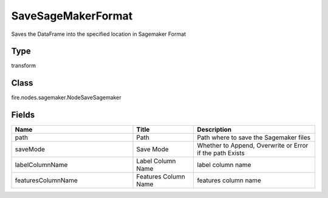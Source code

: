 SaveSageMakerFormat
=========== 

Saves the DataFrame into the specified location in Sagemaker Format

Type
--------- 

transform

Class
--------- 

fire.nodes.sagemaker.NodeSaveSagemaker

Fields
--------- 

.. list-table::
      :widths: 10 5 10
      :header-rows: 1

      * - Name
        - Title
        - Description
      * - path
        - Path
        - Path where to save the Sagemaker files
      * - saveMode
        - Save Mode
        - Whether to Append, Overwrite or Error if the path Exists
      * - labelColumnName
        - Label Column Name
        - label column name
      * - featuresColumnName
        - Features Column Name
        - features column name




